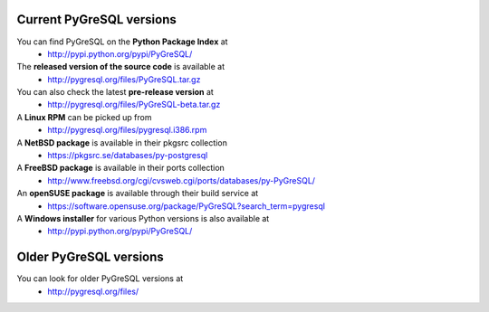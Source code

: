 Current PyGreSQL versions
-------------------------

You can find PyGreSQL on the **Python Package Index** at
 * http://pypi.python.org/pypi/PyGreSQL/

The **released version of the source code** is available at
  * http://pygresql.org/files/PyGreSQL.tar.gz
You can also check the latest **pre-release version** at
  * http://pygresql.org/files/PyGreSQL-beta.tar.gz
A **Linux RPM** can be picked up from
  * http://pygresql.org/files/pygresql.i386.rpm
A **NetBSD package** is available in their pkgsrc collection
  * https://pkgsrc.se/databases/py-postgresql
A **FreeBSD package** is available in their ports collection
  * http://www.freebsd.org/cgi/cvsweb.cgi/ports/databases/py-PyGreSQL/
An **openSUSE package** is available through their build service at
  * https://software.opensuse.org/package/PyGreSQL?search_term=pygresql
A **Windows installer** for various Python versions is also available at
  * http://pypi.python.org/pypi/PyGreSQL/

Older PyGreSQL versions
-----------------------

You can look for older PyGreSQL versions at
  * http://pygresql.org/files/
